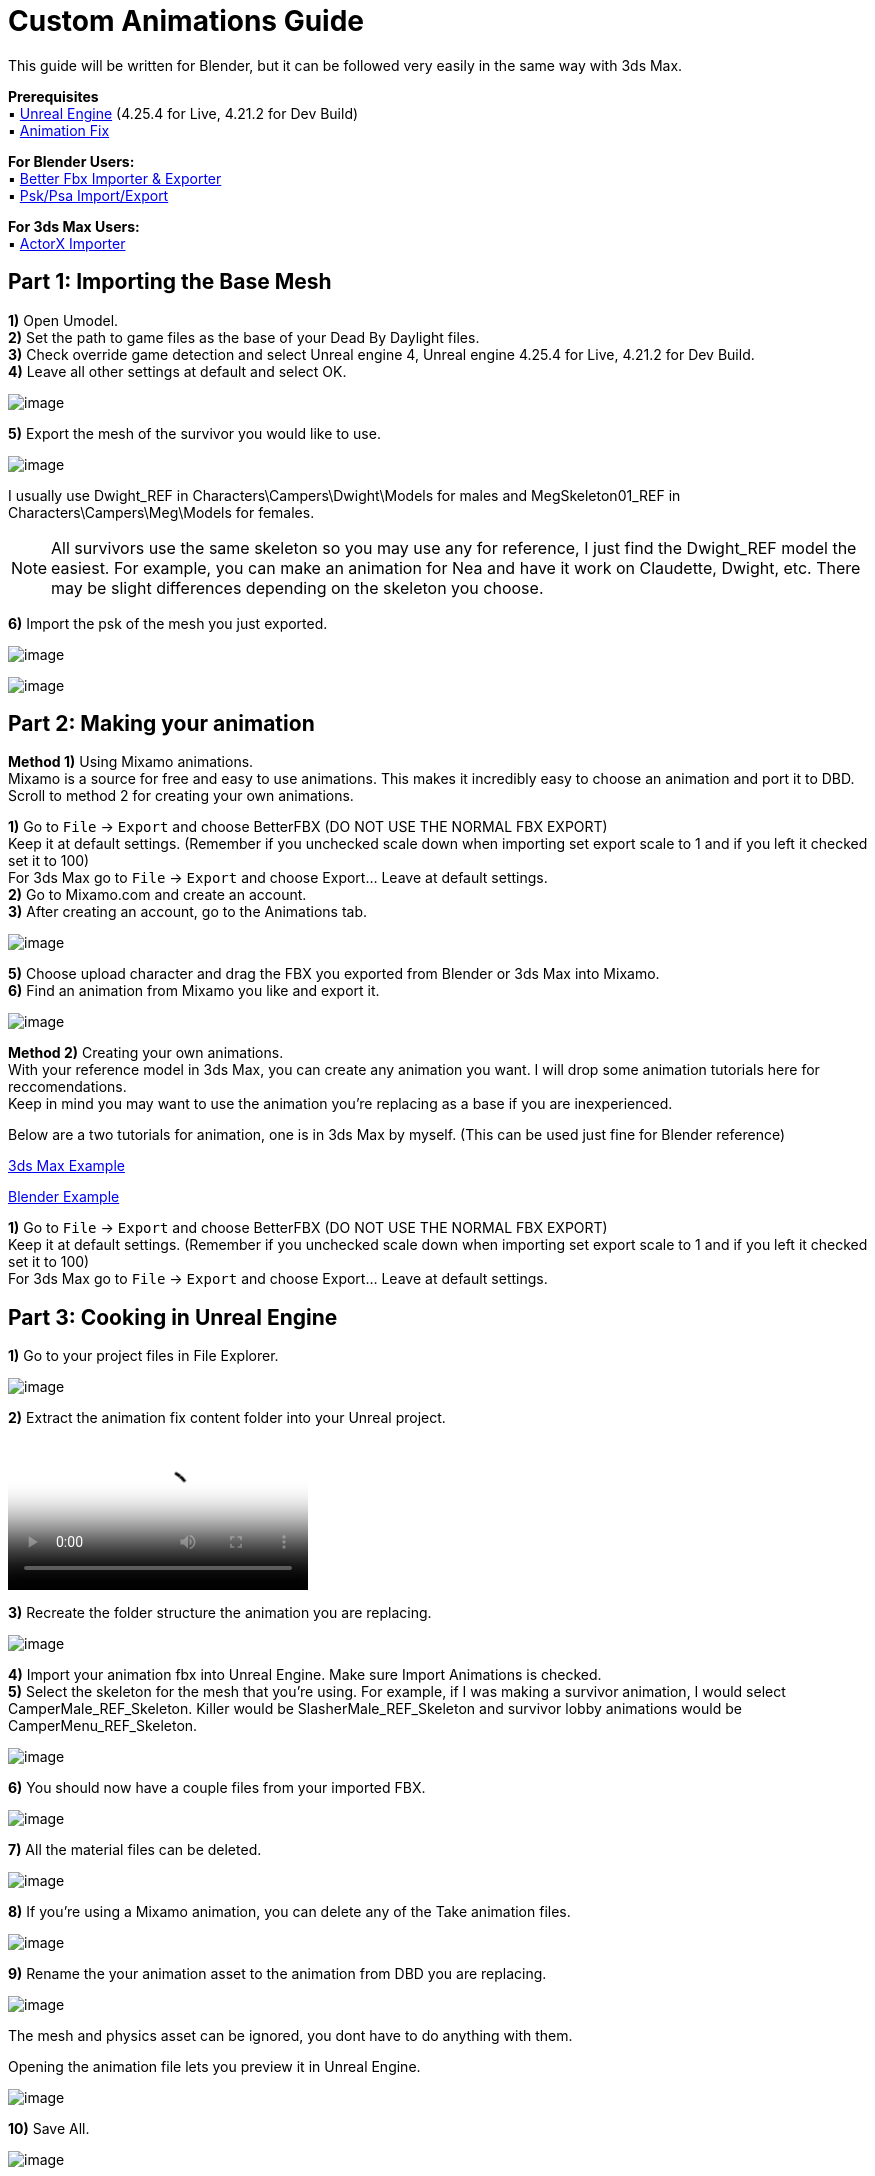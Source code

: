= Custom Animations Guide

This guide will be written for Blender, but it can be followed very easily in the same way with 3ds Max.

*Prerequisites* +
▪︎ https://www.unrealengine.com/en-US/download[Unreal Engine] (4.25.4 for Live, 4.21.2 for Dev Build) +
▪︎ https://cdn.discordapp.com/attachments/797693369307496498/909972913766150144/anim-newfix.7z[Animation Fix]

*For Blender Users:* +
▪︎ https://blendermarket.com/products/better-fbx-importer--exporter[Better Fbx Importer & Exporter] +
▪︎ https://github.com/Befzz/blender3d_import_psk_psa[Psk/Psa Import/Export]

*For 3ds Max Users:* +
▪︎ https://www.gildor.org/projects/unactorx[ActorX Importer]

== Part 1: Importing the Base Mesh

*1)* Open Umodel. +
*2)* Set the path to game files as the base of your Dead By Daylight files. +
*3)* Check override game detection and select Unreal engine 4, Unreal engine 4.25.4 for Live, 4.21.2 for Dev Build. +
*4)* Leave all other settings at default and select OK.

image:https://images-ext-2.discordapp.net/external/aHO1nQ_Mz4-lg48MPivnC5yDjQMqIMH7zccCU9q3kbQ/https/media.discordapp.net/attachments/833812099263627335/833852232449261578/unknown.png[image]

*5)* Export the mesh of the survivor you would like to use. 

image:https://media.discordapp.net/attachments/847909063542833192/847911731967557652/unknown.png[image]

I usually use Dwight_REF in Characters\Campers\Dwight\Models for males and MegSkeleton01_REF in Characters\Campers\Meg\Models for females.

[NOTE]
====
All survivors use the same skeleton so you may use any for reference, I just find the Dwight_REF model the easiest. For example, you can make an animation for Nea and have it work on Claudette, Dwight, etc. There may be slight differences depending on the skeleton you choose.
====

*6)* Import the psk of the mesh you just exported.

image:https://media.discordapp.net/attachments/847909063542833192/847912498991857684/unknown.png[image]

image:https://media.discordapp.net/attachments/847909063542833192/847912607272271882/unknown.png[image]

== Part 2: Making your animation

*Method 1)* Using Mixamo animations. +
Mixamo is a source for free and easy to use animations. This makes it incredibly easy to choose an animation and port it to DBD. +
Scroll to method 2 for creating your own animations.

*1)* Go to `File` → `Export` and choose BetterFBX (DO NOT USE THE NORMAL FBX EXPORT) +
Keep it at default settings. (Remember if you unchecked scale down when importing set export scale to 1 and if you left it checked set it to 100) +
For 3ds Max go to `File` → `Export` and choose Export... Leave at default settings. +
*2)* Go to Mixamo.com and create an account. +
*3)* After creating an account, go to the Animations tab.

image:https://media.discordapp.net/attachments/847909063542833192/847913373475536936/unknown.png[image]

*5)* Choose upload character and drag the FBX you exported from Blender or 3ds Max into Mixamo. +
*6)* Find an animation from Mixamo you like and export it.

image:https://media.discordapp.net/attachments/847909063542833192/847914366657101874/unknown.png[image]

*Method 2)* Creating your own animations. +
With your reference model in 3ds Max, you can create any animation you want. I will drop some animation tutorials here for reccomendations. +
Keep in mind you may want to use the animation you're replacing as a base if you are inexperienced.

Below are a two tutorials for animation, one is in 3ds Max by myself. (This can be used just fine for Blender reference) 

https://youtu.be/mXz-2j5n-T4[3ds Max Example]

https://www.youtube.com/watch?v=6Km2COZGYA0[Blender Example]

*1)* Go to `File` → `Export` and choose BetterFBX (DO NOT USE THE NORMAL FBX EXPORT) +
Keep it at default settings. (Remember if you unchecked scale down when importing set export scale to 1 and if you left it checked set it to 100) +
For 3ds Max go to `File` → `Export` and choose Export... Leave at default settings.

== Part 3: Cooking in Unreal Engine

*1)* Go to your project files in File Explorer.

image:https://media.discordapp.net/attachments/847909063542833192/847915478165094420/unknown.png[image]

*2)* Extract the animation fix content folder into your Unreal project. 

video::https://cdn.discordapp.com/attachments/847909063542833192/847915716069163073/ExtractingIntoProject.mp4[video]

*3)* Recreate the folder structure the animation you are replacing.

image:https://media.discordapp.net/attachments/847909063542833192/847915783568621618/unknown.png[image]

*4)* Import your animation fbx into Unreal Engine. Make sure Import Animations is checked. +
*5)* Select the skeleton for the mesh that you're using. For example, if I was making a survivor animation, I would select CamperMale_REF_Skeleton. Killer would be SlasherMale_REF_Skeleton and survivor lobby animations would be CamperMenu_REF_Skeleton.

image:https://media.discordapp.net/attachments/847909063542833192/847915892780433435/unknown.png[image]

*6)* You should now have a couple files from your imported FBX.

image:https://media.discordapp.net/attachments/847909063542833192/847915969149009990/unknown.png[image]

*7)* All the material files can be deleted.

image:https://media.discordapp.net/attachments/847909063542833192/847916048975134772/unknown.png[image]

*8)* If you're using a Mixamo animation, you can delete any of the Take animation files.

image:https://media.discordapp.net/attachments/847909063542833192/847916164260036688/unknown.png[image]

*9)* Rename the your animation asset to the animation from DBD you are replacing.

image:https://media.discordapp.net/attachments/847909063542833192/847916264772075640/unknown.png[image]

The mesh and physics asset can be ignored, you dont have to do anything with them.

.Opening the animation file lets you preview it in Unreal Engine.
image:https://media.discordapp.net/attachments/847909063542833192/847916402907021363/unknown.png[image]

*10)* Save All.

image:https://media.discordapp.net/attachments/847909063542833192/847916469316485120/unknown.png[image]

*11)* `File` → `Cook Content For Windows`. +
*12)* Get your cooked animation file in your project like shown in previous guides. (For example mine was DBDproject\Saved\Cooked\WindowsNoEditor\DBDproject\Content\Characters\Campers\Common\Animation\Male\AnimSequences\Gestures\M_PointTo) +
*13)* Replace in your DBD folder.

== Part 4: Increase animation length (OPTIONAL)

*1)* Download https://cdn.discordapp.com/attachments/838158112749781000/853702841272238111/Asset_Editor_v1.0.3.exe[Helios' Asset Editor]. +
*2)* Open the AssetEditor.exe and go to `File` → `Open`. +
*3)* Go to your DBD game files, and navigate to the montage file .uasset for your animation. +
For example, if I was putting an animation over M_PointTo, I would open AM_M_PointTo.uasset in Content\Characters\Campers\Common\Animation\Male\Montage. +
*4)* With your montage opened, navigate to `Blocks` → `Block` 1 → `AnimMontage`. +
*5)* Check the value of the SequenceLength and remember that number (or write it down).

image:https://media.discordapp.net/attachments/847909063542833192/847922908113928203/unknown.png[image]

*6)* Open your .uexp montage file in https://mh-nexus.de/en/hxd/[HxD].
*7)* Ctrl + F for the SequenceLength value from before. Set the settings exactly like shown in the picture below.

image:https://media.discordapp.net/attachments/847909063542833192/847926076101361704/unknown.png[image]

*8)* Double check that its set to floating point number in the top right, and then choose "Replace All". +
*9)* Ctrl + S to save the file. The length is now set to the length of your animation.

== Part 5: Add sounds and particle effects (OPTIONAL)

=== Adding sounds

*1)* Download a .wav audio file and drag it into your Unreal project. (The audio file must be a .wav)

image:https://media.discordapp.net/attachments/847909063542833192/848588057678184488/unknown.png[image]

*2)* Double click on the animation file you want to add the sound to. +
*3)* In the animation editor, open the notify track and add a sound notify.

image:https://media.discordapp.net/attachments/847909063542833192/848589638289326090/unknown.png[image]

.If you don't already have a notify track, you can insert one by clicking on the drop-down arrow.
image:https://media.discordapp.net/attachments/847909063542833192/848589840337207317/unknown.png[image]

*4)* Click on the anim notify you just created, and view it in the Details tab.

image:https://cdn.discordapp.com/attachments/847909063542833192/848590148512907305/unknown.png[image]

.If you dont have the Details tab, go to `Windows` → `Details` and make sure it is checked.
image:https://cdn.discordapp.com/attachments/847909063542833192/848590260987756554/unknown.png[image]

*5)* Select your sound and add it!

image:https://media.discordapp.net/attachments/847909063542833192/848590442807427092/unknown.png[image]

Feel free to change any of the other settings here.

.Please note that the location you place your notify in is the part of the animation it plays at. 
image:https://cdn.discordapp.com/attachments/847909063542833192/848590657932492810/unknown.png[image]

=== Adding particle effects (HARD)

*1)* The first thing you will need to do is create a particle system. This is not very easy, so I will link some guides for it. Please note that you will most likely have to refer to the xref:Development/ModdingGuides/MaterialInstances.adoc[Material Instances Guide] to create the material for your particle system.

https://docs.unrealengine.com/4.26/en-US/RenderingAndGraphics/ParticleSystems/UserGuide/[Particle System User Guide]

I HIGHLY recommend using the hair material for your material. Otherwise its not really possible to have an alpha/transparency. 

.Here is an example of my blood effect material.
image:https://media.discordapp.net/attachments/847909063542833192/848602221838204948/unknown.png[image]

*2)* Once your particle system is ready, you can add a notify to your animation for your particle effect.

image:https://media.discordapp.net/attachments/847909063542833192/848604740832591882/unknown.png[image]

image:https://media.discordapp.net/attachments/847909063542833192/848604777461448735/unknown.png[image]